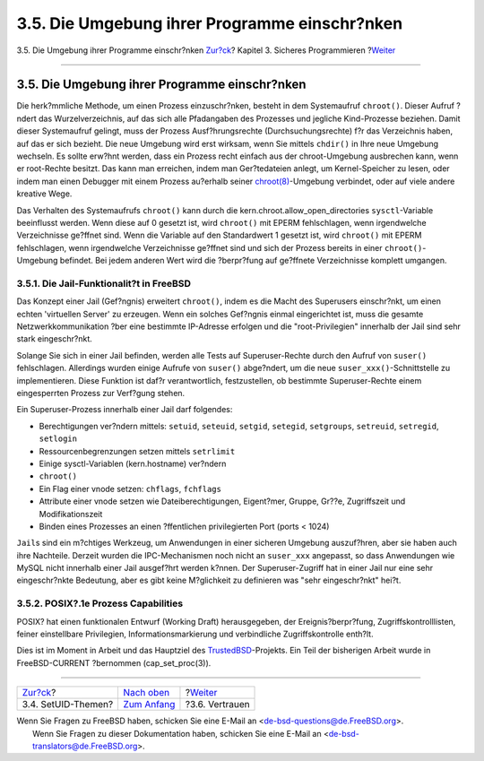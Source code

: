 ==============================================
3.5. Die Umgebung ihrer Programme einschr?nken
==============================================

.. raw:: html

   <div class="navheader">

3.5. Die Umgebung ihrer Programme einschr?nken
`Zur?ck <secure-setuid.html>`__?
Kapitel 3. Sicheres Programmieren
?\ `Weiter <secure-trust.html>`__

--------------

.. raw:: html

   </div>

.. raw:: html

   <div class="sect1">

.. raw:: html

   <div class="titlepage" xmlns="">

.. raw:: html

   <div>

.. raw:: html

   <div>

3.5. Die Umgebung ihrer Programme einschr?nken
----------------------------------------------

.. raw:: html

   </div>

.. raw:: html

   </div>

.. raw:: html

   </div>

Die herk?mmliche Methode, um einen Prozess einzuschr?nken, besteht in
dem Systemaufruf ``chroot()``. Dieser Aufruf ?ndert das
Wurzelverzeichnis, auf das sich alle Pfadangaben des Prozesses und
jegliche Kind-Prozesse beziehen. Damit dieser Systemaufruf gelingt, muss
der Prozess Ausf?hrungsrechte (Durchsuchungsrechte) f?r das Verzeichnis
haben, auf das er sich bezieht. Die neue Umgebung wird erst wirksam,
wenn Sie mittels ``chdir()`` in Ihre neue Umgebung wechseln. Es sollte
erw?hnt werden, dass ein Prozess recht einfach aus der chroot-Umgebung
ausbrechen kann, wenn er root-Rechte besitzt. Das kann man erreichen,
indem man Ger?tedateien anlegt, um Kernel-Speicher zu lesen, oder indem
man einen Debugger mit einem Prozess au?erhalb seiner
`chroot(8) <http://www.FreeBSD.org/cgi/man.cgi?query=chroot&sektion=8>`__-Umgebung
verbindet, oder auf viele andere kreative Wege.

Das Verhalten des Systemaufrufs ``chroot()`` kann durch die
kern.chroot.allow\_open\_directories ``sysctl``-Variable beeinflusst
werden. Wenn diese auf 0 gesetzt ist, wird ``chroot()`` mit EPERM
fehlschlagen, wenn irgendwelche Verzeichnisse ge?ffnet sind. Wenn die
Variable auf den Standardwert 1 gesetzt ist, wird ``chroot()`` mit EPERM
fehlschlagen, wenn irgendwelche Verzeichnisse ge?ffnet sind und sich der
Prozess bereits in einer ``chroot()``-Umgebung befindet. Bei jedem
anderen Wert wird die ?berpr?fung auf ge?ffnete Verzeichnisse komplett
umgangen.

.. raw:: html

   <div class="sect2">

.. raw:: html

   <div class="titlepage" xmlns="">

.. raw:: html

   <div>

.. raw:: html

   <div>

3.5.1. Die Jail-Funktionalit?t in FreeBSD
~~~~~~~~~~~~~~~~~~~~~~~~~~~~~~~~~~~~~~~~~

.. raw:: html

   </div>

.. raw:: html

   </div>

.. raw:: html

   </div>

Das Konzept einer Jail (Gef?ngnis) erweitert ``chroot()``, indem es die
Macht des Superusers einschr?nkt, um einen echten 'virtuellen Server' zu
erzeugen. Wenn ein solches Gef?ngnis einmal eingerichtet ist, muss die
gesamte Netzwerkkommunikation ?ber eine bestimmte IP-Adresse erfolgen
und die "root-Privilegien" innerhalb der Jail sind sehr stark
eingeschr?nkt.

Solange Sie sich in einer Jail befinden, werden alle Tests auf
Superuser-Rechte durch den Aufruf von ``suser()`` fehlschlagen.
Allerdings wurden einige Aufrufe von ``suser()`` abge?ndert, um die neue
``suser_xxx()``-Schnittstelle zu implementieren. Diese Funktion ist
daf?r verantwortlich, festzustellen, ob bestimmte Superuser-Rechte einem
eingesperrten Prozess zur Verf?gung stehen.

Ein Superuser-Prozess innerhalb einer Jail darf folgendes:

.. raw:: html

   <div class="itemizedlist">

-  Berechtigungen ver?ndern mittels: ``setuid``, ``seteuid``,
   ``setgid``, ``setegid``, ``setgroups``, ``setreuid``, ``setregid``,
   ``setlogin``
-  Ressourcenbegrenzungen setzen mittels ``setrlimit``
-  Einige sysctl-Variablen (kern.hostname) ver?ndern
-  ``chroot()``
-  Ein Flag einer vnode setzen: ``chflags``, ``fchflags``
-  Attribute einer vnode setzen wie Dateiberechtigungen, Eigent?mer,
   Gruppe, Gr??e, Zugriffszeit und Modifikationszeit
-  Binden eines Prozesses an einen ?ffentlichen privilegierten Port
   (ports < 1024)

.. raw:: html

   </div>

``Jail``\ s sind ein m?chtiges Werkzeug, um Anwendungen in einer
sicheren Umgebung auszuf?hren, aber sie haben auch ihre Nachteile.
Derzeit wurden die IPC-Mechanismen noch nicht an ``suser_xxx``
angepasst, so dass Anwendungen wie MySQL nicht innerhalb einer Jail
ausgef?hrt werden k?nnen. Der Superuser-Zugriff hat in einer Jail nur
eine sehr eingeschr?nkte Bedeutung, aber es gibt keine M?glichkeit zu
definieren was "sehr eingeschr?nkt" hei?t.

.. raw:: html

   </div>

.. raw:: html

   <div class="sect2">

.. raw:: html

   <div class="titlepage" xmlns="">

.. raw:: html

   <div>

.. raw:: html

   <div>

3.5.2. POSIX?.1e Prozess Capabilities
~~~~~~~~~~~~~~~~~~~~~~~~~~~~~~~~~~~~~

.. raw:: html

   </div>

.. raw:: html

   </div>

.. raw:: html

   </div>

POSIX? hat einen funktionalen Entwurf (Working Draft) herausgegeben, der
Ereignis?berpr?fung, Zugriffskontrolllisten, feiner einstellbare
Privilegien, Informationsmarkierung und verbindliche Zugriffskontrolle
enth?lt.

Dies ist im Moment in Arbeit und das Hauptziel des
`TrustedBSD <http://www.trustedbsd.org/>`__-Projekts. Ein Teil der
bisherigen Arbeit wurde in FreeBSD-CURRENT ?bernommen
(cap\_set\_proc(3)).

.. raw:: html

   </div>

.. raw:: html

   </div>

.. raw:: html

   <div class="navfooter">

--------------

+------------------------------------+-------------------------------+-------------------------------------+
| `Zur?ck <secure-setuid.html>`__?   | `Nach oben <secure.html>`__   | ?\ `Weiter <secure-trust.html>`__   |
+------------------------------------+-------------------------------+-------------------------------------+
| 3.4. SetUID-Themen?                | `Zum Anfang <index.html>`__   | ?3.6. Vertrauen                     |
+------------------------------------+-------------------------------+-------------------------------------+

.. raw:: html

   </div>

| Wenn Sie Fragen zu FreeBSD haben, schicken Sie eine E-Mail an
  <de-bsd-questions@de.FreeBSD.org\ >.
|  Wenn Sie Fragen zu dieser Dokumentation haben, schicken Sie eine
  E-Mail an <de-bsd-translators@de.FreeBSD.org\ >.
